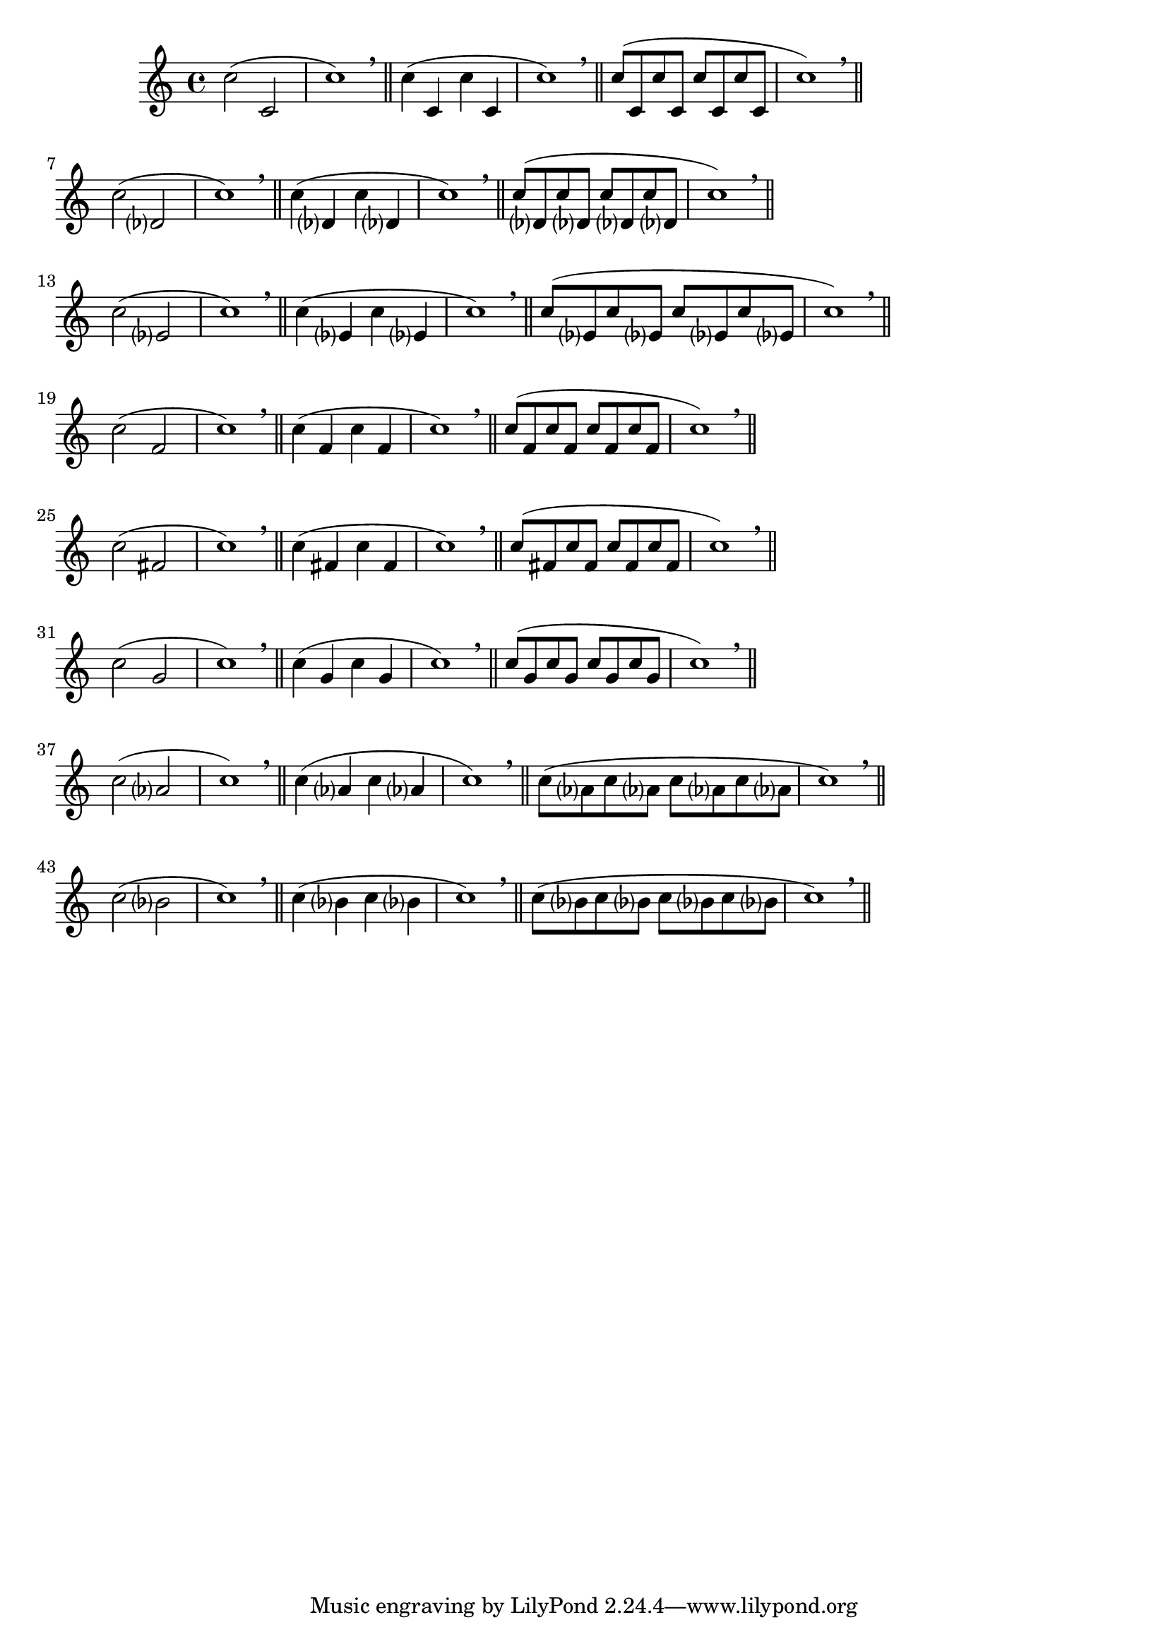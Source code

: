 \version "2.24.4"
\language "deutsch"
\paper{
  %prevents bars from being stretched
  ragged-right = ##t
}

\relative c''

{
%Variablendefinition
%Patterns für gleiche Intervalle abwärts
  {c2( c,2 | c'1) \breathe \bar "||" c4( c,4 c'4 c,4 | c'1) \breathe \bar "||"  c8( c, c' c, c' c, c' c, | c'1) \breathe \bar "||"} \break
  {c2( des,? | c'1) \breathe \bar "||" c4( des,? c' des,? | c'1) \breathe \bar "||"  c8( des,? c' des,? c' des,? c' des,? | c'1) \breathe \bar "||"} \break
  {c2( es,? | c'1) \breathe \bar "||" c4( es,? c' es,? | c'1) \breathe \bar "||"  c8( es,? c' es,? c' es,? c' es,? | c'1) \breathe \bar "||"} \break
  {c2( f,2 | c'1) \breathe \bar "||" c4( f, c' f, | c'1) \breathe \bar "||" c8 (f, c' f, c' f, c' f, | c'1) \breathe \bar "||"} \break
  {c2( fis,2 | c'1) \breathe \bar "||" c4( fis, c' fis, | c'1) \breathe \bar "||" c8 (fis, c' fis, c' fis, c' fis, | c'1) \breathe \bar "||"} \break
  {c2( g2 | c1) \breathe \bar "||" c4( g c g | c1) \breathe \bar "||" c8 (g c g c g c g | c1) \breathe \bar "||"} \break
  {c2( as? | c1) \breathe \bar "||" c4( as? c as? | c1) \breathe \bar "||" c8 (as? c as? c as? c as? | c1) \breathe \bar "||"} \break
  {c2( b? | c1) \breathe \bar "||" c4( b? c b? | c1) \breathe \bar "||" c8 (b? c b? c b? c b? | c1) \breathe \bar "||"} \break
}